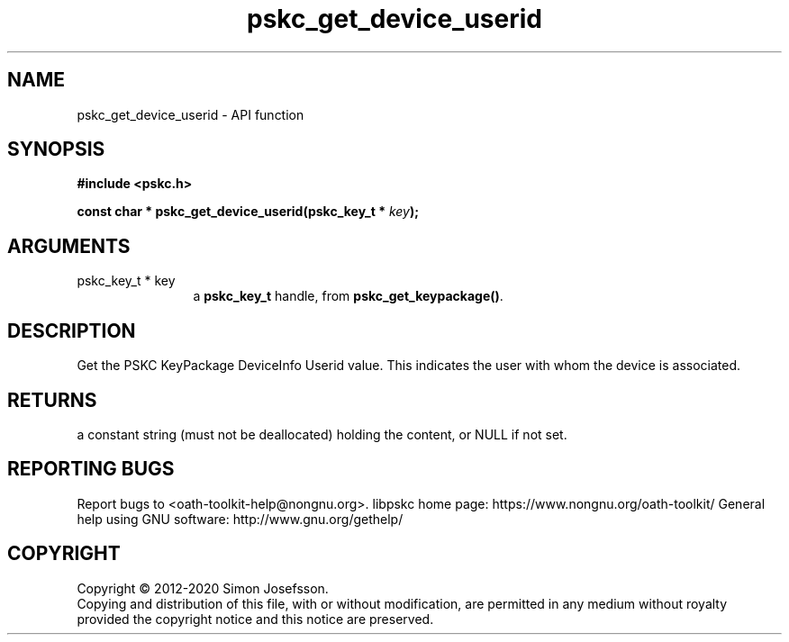 .\" DO NOT MODIFY THIS FILE!  It was generated by gdoc.
.TH "pskc_get_device_userid" 3 "2.6.7" "libpskc" "libpskc"
.SH NAME
pskc_get_device_userid \- API function
.SH SYNOPSIS
.B #include <pskc.h>
.sp
.BI "const char * pskc_get_device_userid(pskc_key_t * " key ");"
.SH ARGUMENTS
.IP "pskc_key_t * key" 12
a \fBpskc_key_t\fP handle, from \fBpskc_get_keypackage()\fP.
.SH "DESCRIPTION"
Get the PSKC KeyPackage DeviceInfo Userid value.  This indicates
the user with whom the device is associated.
.SH "RETURNS"
a constant string (must not be deallocated) holding the
content, or NULL if not set.
.SH "REPORTING BUGS"
Report bugs to <oath-toolkit-help@nongnu.org>.
libpskc home page: https://www.nongnu.org/oath-toolkit/
General help using GNU software: http://www.gnu.org/gethelp/
.SH COPYRIGHT
Copyright \(co 2012-2020 Simon Josefsson.
.br
Copying and distribution of this file, with or without modification,
are permitted in any medium without royalty provided the copyright
notice and this notice are preserved.
